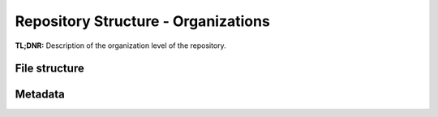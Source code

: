 Repository Structure - Organizations
=============


**TL;DNR:** Description of the organization level of the repository.


File structure
--------------


Metadata
--------
